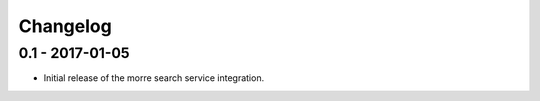Changelog
=========

0.1 - 2017-01-05
----------------

* Initial release of the morre search service integration.

